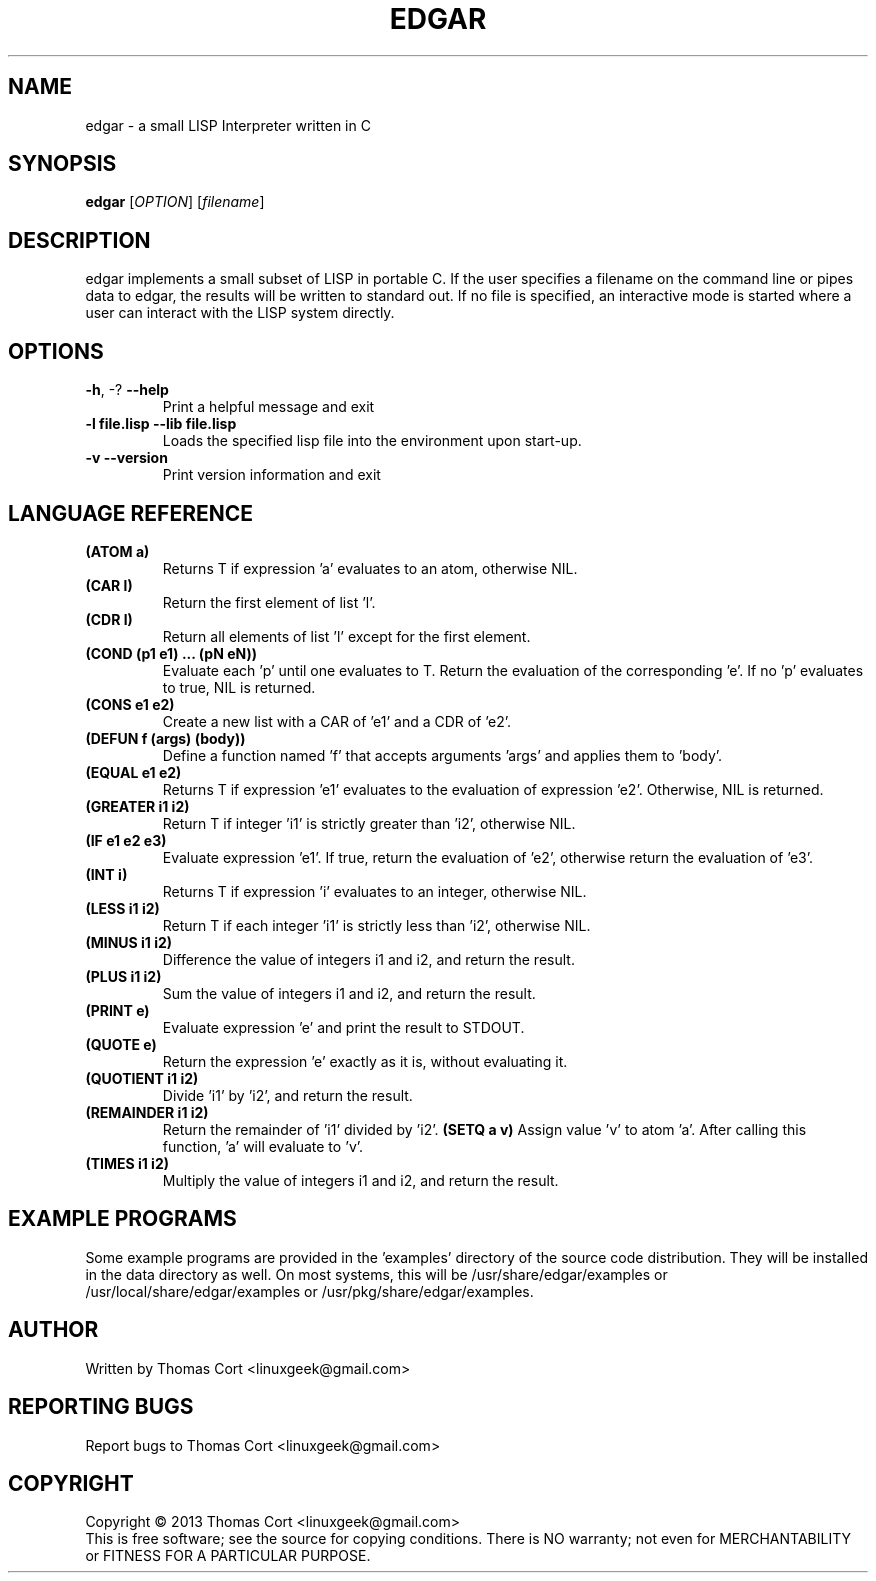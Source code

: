 .\" edgar - a small LISP Interpreter written in C
.\" Copyright (c) 2013 Thomas Cort <linuxgeek@gmail.com>
.\"
.\" This program is free software: you can redistribute it and/or modify
.\" it under the terms of the GNU General Public License as published by
.\" the Free Software Foundation, either version 3 of the License, or
.\" (at your option) any later version.
.\"
.\" This program is distributed in the hope that it will be useful,
.\" but WITHOUT ANY WARRANTY; without even the implied warranty of
.\" MERCHANTABILITY or FITNESS FOR A PARTICULAR PURPOSE.  See the
.\" GNU General Public License for more details.
.\"
.\" You should have received a copy of the GNU General Public License
.\" along with this program.  If not, see <http://www.gnu.org/licenses/>.
.TH EDGAR "1" "July 2013" "edgar 1.0" "User Commands"
.SH NAME
edgar \- a small LISP Interpreter written in C
.SH SYNOPSIS
.B edgar
[\fIOPTION\fR] [\fIfilename\fR]
.SH DESCRIPTION
edgar implements a small subset of LISP in portable C. If the user specifies
a filename on the command line or pipes data to edgar, the results will be
written to standard out. If no file is specified, an interactive mode is
started where a user can interact with the LISP system directly.
.SH OPTIONS
.TP
\fB\-h\fR, \-?            \fB\-\-help\fR
Print a helpful message and exit
.TP
\fB-l file.lisp\fR        \fB\-\-lib file.lisp\fR
Loads the specified lisp file into the environment upon start-up.
.TP
\fB\-v\fR                 \fB\-\-version\fR
Print version information and exit
.SH LANGUAGE REFERENCE
.TP
\fB(ATOM a)\fR
Returns T if expression 'a' evaluates to an atom, otherwise NIL.
.TP
\fB(CAR l)\fR
Return the first element of list 'l'.
.TP
\fB(CDR l)\fR
Return all elements of list 'l' except for the first element.
.TP
\fB(COND (p1 e1) ... (pN eN))\fR
Evaluate each 'p' until one evaluates to T. Return the evaluation of
the corresponding 'e'. If no 'p' evaluates to true, NIL is returned.
.TP
\fB(CONS e1 e2)\fR
Create a new list with a CAR of 'e1' and a CDR of 'e2'.
.TP
\fB(DEFUN f (args) (body))\fB
Define a function named 'f' that accepts arguments 'args' and applies them 
to 'body'.
.TP
\fB(EQUAL e1 e2)\fR
Returns T if expression 'e1' evaluates to the evaluation of 
expression 'e2'. Otherwise, NIL is returned.
.TP
\fB(GREATER i1 i2)\fR
Return T if integer 'i1' is strictly greater than 'i2', otherwise NIL.
.TP
\fB(IF e1 e2 e3)\fR
Evaluate expression 'e1'. If true, return the evaluation of 'e2', otherwise
return the evaluation of 'e3'.
.TP
\fB(INT i)\fR
Returns T if expression 'i' evaluates to an integer, otherwise NIL.
.TP
\fB(LESS i1 i2)\fR
Return T if each integer 'i1' is strictly less than 'i2', otherwise NIL.
.TP
\fB(MINUS i1 i2)\fR
Difference the value of integers i1 and i2, and return the result.
.TP
\fB(PLUS i1 i2)\fR
Sum the value of integers i1 and i2, and return the result.
.TP
\fB(PRINT e)\fR
Evaluate expression 'e' and print the result to STDOUT.
.TP
\fB(QUOTE e)\fR
Return the expression 'e' exactly as it is, without evaluating it.
.TP
\fB(QUOTIENT i1 i2)\fR
Divide 'i1' by 'i2', and return the result.
.TP
\fB(REMAINDER i1 i2)\fR
Return the remainder of 'i1' divided by 'i2'.
.TO
\fB(SETQ a v)\fR
Assign value 'v' to atom 'a'. After calling this function, 'a' will evaluate
to 'v'.
.TP
\fB(TIMES i1 i2)\fR
Multiply the value of integers i1 and i2, and return the result.
.SH EXAMPLE PROGRAMS
Some example programs are provided in the 'examples' directory of the
source code distribution. They will be installed in the data directory
as well. On most systems, this will be /usr/share/edgar/examples or
/usr/local/share/edgar/examples or /usr/pkg/share/edgar/examples.
.SH AUTHOR
Written by Thomas Cort <linuxgeek@gmail.com>
.SH "REPORTING BUGS"
Report bugs to Thomas Cort <linuxgeek@gmail.com>
.SH COPYRIGHT
Copyright \(co 2013  Thomas Cort <linuxgeek@gmail.com>
.br
This is free software; see the source for copying conditions.  There is NO
warranty; not even for MERCHANTABILITY or FITNESS FOR A PARTICULAR PURPOSE.
